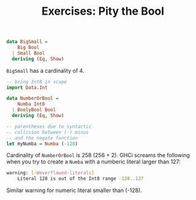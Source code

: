 #+TITLE: Exercises: Pity the Bool

#+BEGIN_SRC haskell
data BigSmall =
    Big Bool
  | Small Bool
  deriving (Eq, Show)
#+END_SRC

~BigSmall~ has a cardinality of 4.

#+BEGIN_SRC haskell
-- bring Int8 in scope
import Data.Int

data NumberOrBool =
    Numba Int8
  | BoolyBool Bool
  deriving (Eq, Show)

-- parentheses due to syntactic
-- collision between (-) minus
-- and the negate function
let myNumba = Numba (-128)
#+END_SRC

Cardinality of ~NumberOrBool~ is 258 (256 + 2). GHCi screams the following when
you try to create a ~Numba~ with a numberic literal larger than 127:
#+BEGIN_SRC sh
warning: [-Woverflowed-literals]
    Literal 128 is out of the Int8 range -128..127
#+END_SRC
Similar warning for numeric literal smaller than (-128).
